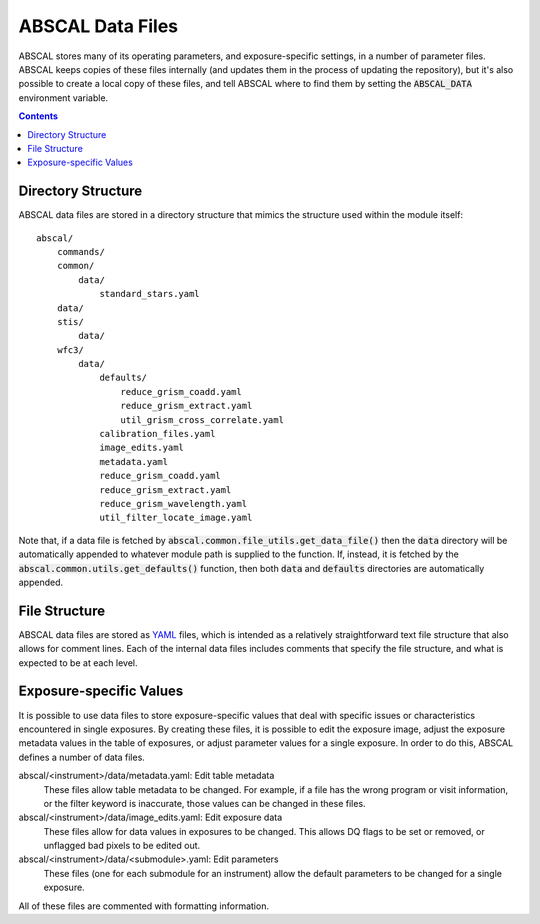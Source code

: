 ABSCAL Data Files
=================

ABSCAL stores many of its operating parameters, and exposure-specific settings, in a 
number of parameter files. ABSCAL keeps copies of these files internally (and updates them 
in the process of updating the repository), but it's also possible to create a local copy 
of these files, and tell ABSCAL where to find them by setting the :code:`ABSCAL_DATA` 
environment variable.

.. contents:: Contents
    :local:
    :depth: 2


Directory Structure
-------------------

ABSCAL data files are stored in a directory structure that mimics the structure used 
within the module itself::

    abscal/
        commands/
        common/
            data/
                standard_stars.yaml
        data/
        stis/
            data/
        wfc3/
            data/
                defaults/
                    reduce_grism_coadd.yaml
                    reduce_grism_extract.yaml
                    util_grism_cross_correlate.yaml
                calibration_files.yaml
                image_edits.yaml
                metadata.yaml
                reduce_grism_coadd.yaml
                reduce_grism_extract.yaml
                reduce_grism_wavelength.yaml
                util_filter_locate_image.yaml

Note that, if a data file is fetched by :code:`abscal.common.file_utils.get_data_file()`
then the :code:`data` directory will be automatically appended to whatever module path is 
supplied to the function. If, instead, it is fetched by the 
:code:`abscal.common.utils.get_defaults()` function, then both :code:`data` and 
:code:`defaults` directories are automatically appended.

File Structure
--------------

ABSCAL data files are stored as `YAML <https://yaml.org>`_ files, which is intended as a 
relatively straightforward text file structure that also allows for comment lines. Each of 
the internal data files includes comments that specify the file structure, and what is 
expected to be at each level.

Exposure-specific Values
------------------------

It is possible to use data files to store exposure-specific values that deal with specific 
issues or characteristics encountered in single exposures. By creating these files, it is 
possible to edit the exposure image, adjust the exposure metadata values in the table of 
exposures, or adjust parameter values for a single exposure. In order to do this, ABSCAL 
defines a number of data files.

abscal/<instrument>/data/metadata.yaml: Edit table metadata
    These files allow table metadata to be changed. For example, if a file has the wrong 
    program or visit information, or the filter keyword is inaccurate, those values can 
    be changed in these files.
abscal/<instrument>/data/image_edits.yaml: Edit exposure data
    These files allow for data values in exposures to be changed. This allows DQ flags to 
    be set or removed, or unflagged bad pixels to be edited out.
abscal/<instrument>/data/<submodule>.yaml: Edit parameters
    These files (one for each submodule for an instrument) allow the default parameters to 
    be changed for a single exposure.

All of these files are commented with formatting information.
